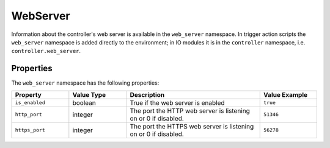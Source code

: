 WebServer
#########

Information about the controller's web server is available in the ``web_server`` namespace. In trigger action scripts the ``web_server`` namespace is added directly to the environment; in IO modules it is in the ``controller`` namespace, i.e. ``controller.web_server``.

Properties
**********

The ``web_server`` namespace has the following properties:

.. list-table::
   :widths: 3 3 7 3
   :header-rows: 1

   * - Property
     - Value Type
     - Description
     - Value Example
   * - ``is_enabled``
     - boolean
     - True if the web server is enabled
     - ``true``
   * - ``http_port``
     - integer
     - The port the HTTP web server is listening on or 0 if disabled.
     - ``51346``
   * - ``https_port``
     - integer
     - The port the HTTPS web server is listening on or 0 if disabled.
     - ``56278``
